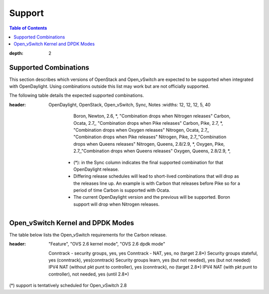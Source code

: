 =======
Support
=======
.. contents:: Table of Contents
:depth: 2

Supported Combinations
----------------------
This section describes which versions of OpenStack and Open_vSwitch are expected to be supported when integrated with OpenDaylight. Using combinations outside this list may work but are not officially supported.

The following table details the expected supported combinations.

.. csv-table:: Supported Version Matrix
:header: OpenDaylight, OpenStack, Open_vSwitch, Sync, Notes
   :widths: 12, 12, 12, 5, 40

       Boron, Newton, 2.6, *, "Combination drops when Nitrogen releases"
       Carbon, Ocata, 2.7,, "Combination drops when Pike releases"
       Carbon, Pike, 2.7, *, "Combination drops when Oxygen releases"
       Nitrogen, Ocata, 2.7,, "Combination drops when Pike releases"
       Nitrogen, Pike, 2.7,,"Combination drops when Queens releases"
       Nitrogen, Queens, 2.8/2.9, *,
       Oxygen, Pike, 2.7,,"Combination drops when Queens releases"
       Oxygen, Queens, 2.8/2.9, *,

    * (*): in the Sync column indicates the final supported combination for that OpenDaylight release.
    * Differing release schedules will lead to short-lived combinations that will drop as the releases line up. An example is with Carbon that releases before Pike so for a period of time Carbon is supported with Ocata.
    * The current OpenDaylight version and the previous will be supported. Boron support will drop when Nitrogen releases.

Open_vSwitch Kernel and DPDK Modes
----------------------------------
The table below lists the Open_vSwitch requirements for the Carbon release.

.. csv-table:: Kernel and DPDK Modes
:header: "Feature", "OVS 2.6 kernel mode", "OVS 2.6 dpdk mode"

   Conntrack - security groups, yes, yes
   Conntrack - NAT, yes, no (target 2.8*)
   Security groups stateful, yes (conntrack), yes(conntrack)
   Security groups learn, yes (but not needed), yes (but not needed)
   IPV4 NAT (without pkt punt to controller), yes (conntrack), no (target 2.8*)
   IPV4 NAT (with pkt punt to controller), not needed, yes (until 2.8*)

(*) support is tentatively scheduled for Open_vSwitch 2.8
